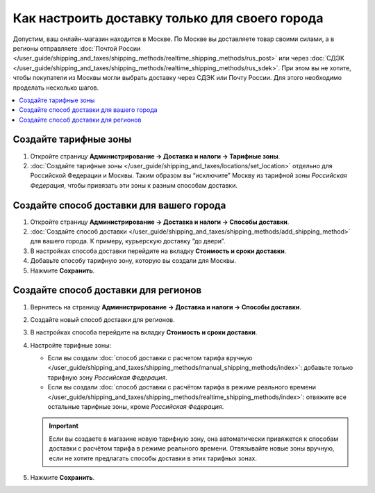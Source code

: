 ***********************************************
Как настроить доставку только для своего города
***********************************************

Допустим, ваш онлайн-магазин находится в Москве. По Москве вы доставляете товар своими силами, а в регионы отправляете :doc:`Почтой России </user_guide/shipping_and_taxes/shipping_methods/realtime_shipping_methods/rus_post>` или через :doc:`СДЭК </user_guide/shipping_and_taxes/shipping_methods/realtime_shipping_methods/rus_sdek>`. При этом вы не хотите, чтобы покупатели из Москвы могли выбрать доставку через СДЭК или Почту России. Для этого необходимо проделать несколько шагов.

.. contents::
    :backlinks: none
    :local:


Создайте тарифные зоны
======================

#. Откройте страницу **Администрирование → Доставка и налоги → Тарифные зоны**.

#. :doc:`Создайте тарифные зоны </user_guide/shipping_and_taxes/locations/set_location>` отдельно для Российской Федерации и Москвы. Таким образом вы “исключите” Москву из тарифной зоны *Российская Федерация*, чтобы привязать эти зоны к разным способам доставки.

   .. fancybox:: img/rate_areas.png
       :alt: Список тарифных зон магазина
       

Создайте способ доставки для вашего города
==========================================

#. Откройте страницу **Администрирование → Доставка и налоги → Способы доставки**.

#. :doc:`Создайте способ доставки </user_guide/shipping_and_taxes/shipping_methods/add_shipping_method>` для вашего города. К примеру, курьерскую доставку “до двери”.

#. В настройках способа доставки перейдите на вкладку **Стоимость и сроки доставки**.

#. Добавьте способу тарифную зону, которую вы создали для Москвы.

#. Нажмите **Сохранить**.

   .. fancybox:: img/hand_delivery.png
       :alt: Вкладка стоимости и сроков доставки в настройках курьерской доставки
       
       
Создайте способ доставки для регионов
=====================================

#. Вернитесь на страницу **Администрирование → Доставка и налоги → Способы доставки**.

#. Создайте новый способ доставки для регионов.

#. В настройках способа перейдите на вкладку **Стоимость и сроки доставки**.

#. Настройте тарифные зоны:

   * Если вы создали :doc:`способ доставки с расчетом тарифа вручную </user_guide/shipping_and_taxes/shipping_methods/manual_shipping_methods/index>`: добавьте только тарифную зону *Российская Федерация*.
   * Если вы создали :doc:`способ доставки с расчётом тарифа в режиме реального времени </user_guide/shipping_and_taxes/shipping_methods/realtime_shipping_methods/index>`: отвяжите все остальные тарифные зоны, кроме *Российская Федерация*.
   
   .. important::
      
       Если вы создаете в магазине новую тарифную зону, она автоматически привяжется к  способам доставки c расчётом тарифа в режиме реального времени. Отвязывайте новые зоны вручную, если не хотите предлагать способы доставки в этих тарифных зонах.
       
#. Нажмите **Сохранить**.

   .. fancybox:: img/regional_shipping.png
       :alt: Настройки доставки через почту России



